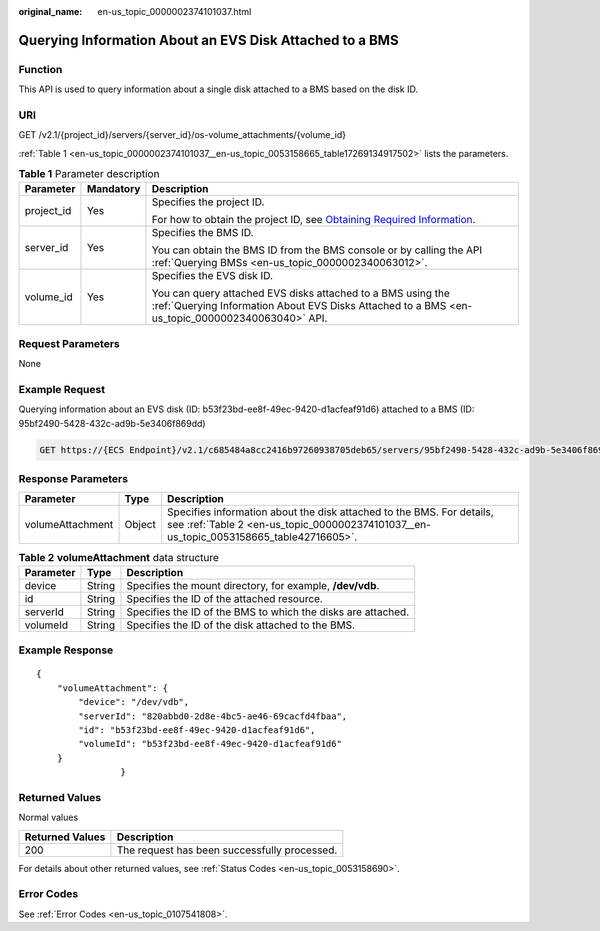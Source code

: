 :original_name: en-us_topic_0000002374101037.html

.. _en-us_topic_0000002374101037:

Querying Information About an EVS Disk Attached to a BMS
========================================================

Function
--------

This API is used to query information about a single disk attached to a BMS based on the disk ID.

URI
---

GET /v2.1/{project_id}/servers/{server_id}/os-volume_attachments/{volume_id}

:ref:`Table 1 <en-us_topic_0000002374101037__en-us_topic_0053158665_table17269134917502>` lists the parameters.

.. _en-us_topic_0000002374101037__en-us_topic_0053158665_table17269134917502:

.. table:: **Table 1** Parameter description

   +-----------------------+-----------------------+----------------------------------------------------------------------------------------------------------------------------------------------------------------+
   | Parameter             | Mandatory             | Description                                                                                                                                                    |
   +=======================+=======================+================================================================================================================================================================+
   | project_id            | Yes                   | Specifies the project ID.                                                                                                                                      |
   |                       |                       |                                                                                                                                                                |
   |                       |                       | For how to obtain the project ID, see `Obtaining Required Information <https://docs.otc.t-systems.com/en-us/api/apiug/apig-en-api-180328009.html>`__.          |
   +-----------------------+-----------------------+----------------------------------------------------------------------------------------------------------------------------------------------------------------+
   | server_id             | Yes                   | Specifies the BMS ID.                                                                                                                                          |
   |                       |                       |                                                                                                                                                                |
   |                       |                       | You can obtain the BMS ID from the BMS console or by calling the API :ref:`Querying BMSs <en-us_topic_0000002340063012>`.                                      |
   +-----------------------+-----------------------+----------------------------------------------------------------------------------------------------------------------------------------------------------------+
   | volume_id             | Yes                   | Specifies the EVS disk ID.                                                                                                                                     |
   |                       |                       |                                                                                                                                                                |
   |                       |                       | You can query attached EVS disks attached to a BMS using the :ref:`Querying Information About EVS Disks Attached to a BMS <en-us_topic_0000002340063040>` API. |
   +-----------------------+-----------------------+----------------------------------------------------------------------------------------------------------------------------------------------------------------+

Request Parameters
------------------

None

Example Request
---------------

Querying information about an EVS disk (ID: b53f23bd-ee8f-49ec-9420-d1acfeaf91d6) attached to a BMS (ID: 95bf2490-5428-432c-ad9b-5e3406f869dd)

.. code-block:: text

   GET https://{ECS Endpoint}/v2.1/c685484a8cc2416b97260938705deb65/servers/95bf2490-5428-432c-ad9b-5e3406f869dd/os-volume_attachments/b53f23bd-ee8f-49ec-9420-d1acfeaf91d6

Response Parameters
-------------------

+------------------+--------+-----------------------------------------------------------------------------------------------------------------------------------------------------------------+
| Parameter        | Type   | Description                                                                                                                                                     |
+==================+========+=================================================================================================================================================================+
| volumeAttachment | Object | Specifies information about the disk attached to the BMS. For details, see :ref:`Table 2 <en-us_topic_0000002374101037__en-us_topic_0053158665_table42716605>`. |
+------------------+--------+-----------------------------------------------------------------------------------------------------------------------------------------------------------------+

.. _en-us_topic_0000002374101037__en-us_topic_0053158665_table42716605:

.. table:: **Table 2** **volumeAttachment** data structure

   +-----------+--------+--------------------------------------------------------------+
   | Parameter | Type   | Description                                                  |
   +===========+========+==============================================================+
   | device    | String | Specifies the mount directory, for example, **/dev/vdb**.    |
   +-----------+--------+--------------------------------------------------------------+
   | id        | String | Specifies the ID of the attached resource.                   |
   +-----------+--------+--------------------------------------------------------------+
   | serverId  | String | Specifies the ID of the BMS to which the disks are attached. |
   +-----------+--------+--------------------------------------------------------------+
   | volumeId  | String | Specifies the ID of the disk attached to the BMS.            |
   +-----------+--------+--------------------------------------------------------------+

Example Response
----------------

::

   {
       "volumeAttachment": {
           "device": "/dev/vdb",
           "serverId": "820abbd0-2d8e-4bc5-ae46-69cacfd4fbaa",
           "id": "b53f23bd-ee8f-49ec-9420-d1acfeaf91d6",
           "volumeId": "b53f23bd-ee8f-49ec-9420-d1acfeaf91d6"
       }
                   }

Returned Values
---------------

Normal values

=============== ============================================
Returned Values Description
=============== ============================================
200             The request has been successfully processed.
=============== ============================================

For details about other returned values, see :ref:`Status Codes <en-us_topic_0053158690>`.

Error Codes
-----------

See :ref:`Error Codes <en-us_topic_0107541808>`.
